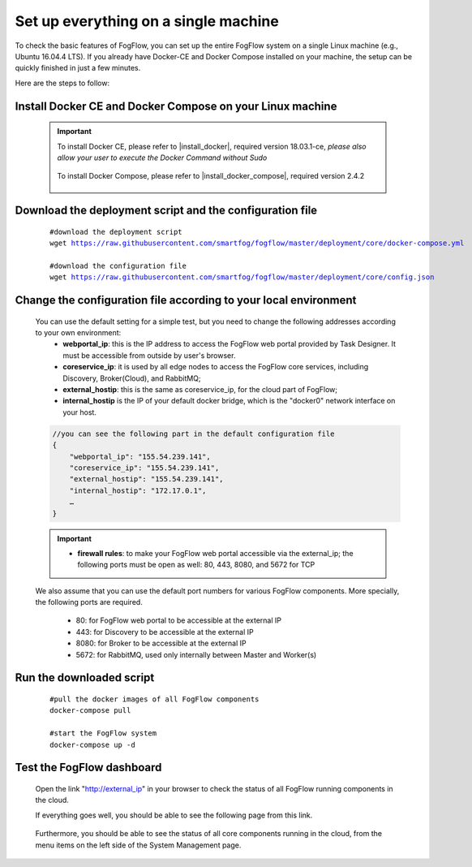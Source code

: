 .. _cloud-setup:

*****************************************
Set up everything on a single machine
*****************************************


To check the basic features of FogFlow, you can set up the entire FogFlow system on a single Linux machine (e.g., Ubuntu 16.04.4 LTS). 
If you already have Docker-CE and Docker Compose installed on your machine, 
the setup can be quickly finished in just a few minutes. 

Here are the steps to follow: 


Install Docker CE and Docker Compose on your Linux machine
===============================================================

    .. important::
    
        To install Docker CE, please refer to |install_docker|, required version 18.03.1-ce, *please also allow your user to execute the Docker Command without Sudo*

            .. |install_docker| raw:: html

                <a href="https://www.digitalocean.com/community/tutorials/how-to-install-and-use-docker-on-ubuntu-16-04" target="_blank">How to install Docker</a>

        To install Docker Compose, please refer to |install_docker_compose|, required version 2.4.2

            .. |install_docker_compose| raw:: html

                <a href="https://www.digitalocean.com/community/tutorials/how-to-install-docker-compose-on-ubuntu-16-04" target="_blank">How to install Docker Compose</a>

Download the deployment script and the configuration file
===============================================================

    .. parsed-literal::
         
          #download the deployment script
          wget https://raw.githubusercontent.com/smartfog/fogflow/master/deployment/core/docker-compose.yml
          
          #download the configuration file          
          wget https://raw.githubusercontent.com/smartfog/fogflow/master/deployment/core/config.json


Change the configuration file according to your local environment
====================================================================

    You can use the default setting for a simple test, but you need to change the following addresses according to your own environment: 
        * **webportal_ip**: this is the IP address to access the FogFlow web portal provided by Task Designer. It must be accessible from outside by user's browser.  
        * **coreservice_ip**: it is used by all edge nodes to access the FogFlow core services, including Discovery, Broker(Cloud), and RabbitMQ;
        * **external_hostip**: this is the same as coreservice_ip, for the cloud part of FogFlow;        
        * **internal_hostip** is the IP of your default docker bridge, which is the "docker0" network interface on your host. 

    .. code-block:: json
    
        //you can see the following part in the default configuration file
        { 
            "webportal_ip": "155.54.239.141",                 
            "coreservice_ip": "155.54.239.141", 
            "external_hostip": "155.54.239.141", 
            "internal_hostip": "172.17.0.1", 
            …
        } 


    .. important:: 
        * **firewall rules**: to make your FogFlow web portal accessible via the external_ip; the following ports must be open as well: 80, 443, 8080, and 5672 for TCP

    
    We also assume that you can use the default port numbers for various FogFlow components. 
    More specially, the following ports are required.    
        - 80: for FogFlow web portal to be accessible at the external IP    
        - 443: for Discovery to be accessible at the external IP    
        - 8080: for Broker to be accessible at the external IP    
        - 5672: for RabbitMQ, used only internally between Master and Worker(s) 
  

Run the downloaded script
===============================================================

     .. parsed-literal::
         
          #pull the docker images of all FogFlow components
          docker-compose pull 
        
          #start the FogFlow system 
          docker-compose up -d 

Test the FogFlow dashboard
===============================================================

    Open the link "http://external_ip" in your browser to check the status of all FogFlow running components in the cloud. 

    If everything goes well, you should be able to see the following page from this link. 

    .. figure:: figures/designer.png
       :width: 100 %

    Furthermore, you should be able to see the status of all core components running in the cloud, 
    from the menu items on the left side of the System Management page. 

    .. figure:: figures/status.png
       :width: 100 %













